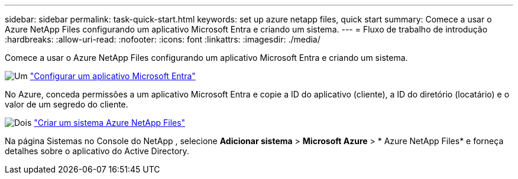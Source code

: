 ---
sidebar: sidebar 
permalink: task-quick-start.html 
keywords: set up azure netapp files, quick start 
summary: Comece a usar o Azure NetApp Files configurando um aplicativo Microsoft Entra e criando um sistema. 
---
= Fluxo de trabalho de introdução
:hardbreaks:
:allow-uri-read: 
:nofooter: 
:icons: font
:linkattrs: 
:imagesdir: ./media/


[role="lead"]
Comece a usar o Azure NetApp Files configurando um aplicativo Microsoft Entra e criando um sistema.

.image:https://raw.githubusercontent.com/NetAppDocs/common/main/media/number-1.png["Um"] link:task-set-up-azure-ad.html["Configurar um aplicativo Microsoft Entra"]
[role="quick-margin-para"]
No Azure, conceda permissões a um aplicativo Microsoft Entra e copie a ID do aplicativo (cliente), a ID do diretório (locatário) e o valor de um segredo do cliente.

.image:https://raw.githubusercontent.com/NetAppDocs/common/main/media/number-2.png["Dois"] link:task-create-system.html["Criar um sistema Azure NetApp Files"]
[role="quick-margin-para"]
Na página Sistemas no Console do NetApp , selecione *Adicionar sistema* > *Microsoft Azure* > * Azure NetApp Files* e forneça detalhes sobre o aplicativo do Active Directory.
